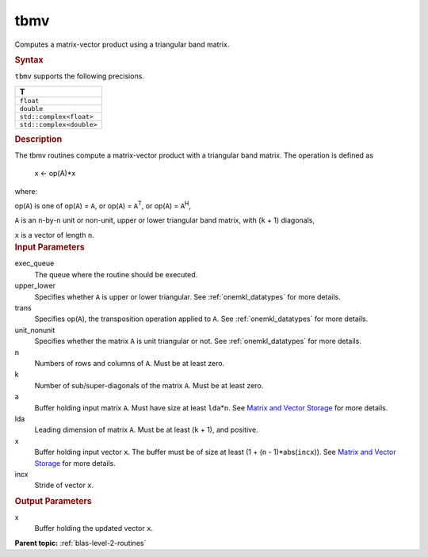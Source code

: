 .. _tbmv:

tbmv
====


.. container::


   Computes a matrix-vector product using a triangular band matrix.


   .. container:: section
      :name: GUID-BAC06253-0516-4F7F-97E6-C4CBA2DBB1A2


      .. rubric:: Syntax
         :name: syntax
         :class: sectiontitle


      .. cpp:function::  void tbmv(queue &exec_queue, uplo upper_lower,      transpose trans, diag unit_nonunit, std::int64_t n, std::int64_t      k, buffer<T,1> &a, std::int64_t lda, buffer<T,1> &x, std::int64_t      incx)

      ``tbmv`` supports the following precisions.


      .. list-table:: 
         :header-rows: 1

         * -  T 
         * -  ``float`` 
         * -  ``double`` 
         * -  ``std::complex<float>`` 
         * -  ``std::complex<double>`` 




.. container:: section
   :name: GUID-4279E883-09A1-48F0-B9DA-8A1E86886B17


   .. rubric:: Description
      :name: description
      :class: sectiontitle


   The tbmv routines compute a matrix-vector product with a triangular
   band matrix. The operation is defined as


  


      x <- op(A)*x


   where:


   op(``A``) is one of op(``A``) = ``A``, or op(``A``) =
   ``A``\ :sup:`T`, or op(``A``) = ``A``\ :sup:`H`,


   ``A`` is an ``n``-by-``n`` unit or non-unit, upper or lower
   triangular band matrix, with (``k`` + 1) diagonals,


   ``x`` is a vector of length ``n``.


.. container:: section
   :name: GUID-E1436726-01FE-4206-871E-B905F59A96B4


   .. rubric:: Input Parameters
      :name: input-parameters
      :class: sectiontitle


   exec_queue
      The queue where the routine should be executed.


   upper_lower
      Specifies whether ``A`` is upper or lower triangular. See
      :ref:`onemkl_datatypes` for more
      details.


   trans
      Specifies op(``A``), the transposition operation applied to ``A``.
      See
      :ref:`onemkl_datatypes` for more
      details.


   unit_nonunit
      Specifies whether the matrix ``A`` is unit triangular or not. See
      :ref:`onemkl_datatypes`
      for more details.


   n
      Numbers of rows and columns of ``A``. Must be at least zero.


   k
      Number of sub/super-diagonals of the matrix ``A``. Must be at
      least zero.


   a
      Buffer holding input matrix ``A``. Must have size at least
      ``lda``\ \*\ ``n``. See `Matrix and Vector
      Storage <../matrix-storage.html>`__ for
      more details.


   lda
      Leading dimension of matrix ``A``. Must be at least (``k`` + 1),
      and positive.


   x
      Buffer holding input vector ``x``. The buffer must be of size at
      least (1 + (``n`` - 1)*abs(``incx``)). See `Matrix and Vector
      Storage <../matrix-storage.html>`__ for
      more details.


   incx
      Stride of vector ``x``.


.. container:: section
   :name: GUID-0B96A584-2EC7-484C-9FB0-C632053F0461


   .. rubric:: Output Parameters
      :name: output-parameters
      :class: sectiontitle


   x
      Buffer holding the updated vector ``x``.


.. container:: familylinks


   .. container:: parentlink


      **Parent topic:** :ref:`blas-level-2-routines`
      


.. container::

